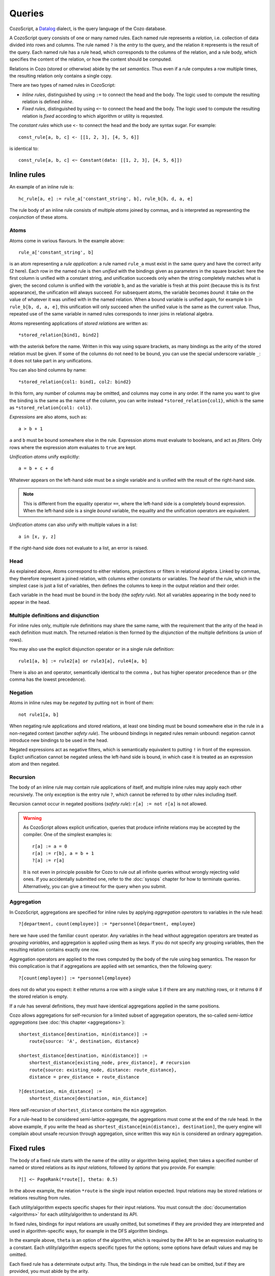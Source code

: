 ==============
Queries
==============

CozoScript, a `Datalog <https://en.wikipedia.org/wiki/Datalog>`_ dialect, is the query language of the Cozo database.

A CozoScript query consists of one or many named rules.
Each named rule represents a *relation*, i.e. collection of data divided into rows and columns.
The rule named ``?`` is the *entry* to the query,
and the relation it represents is the result of the query.
Each named rule has a rule head, which corresponds to the columns of the relation,
and a rule body, which specifies the content of the relation, or how the content should be computed.

Relations in Cozo (stored or otherwise) abide by the *set semantics*.
Thus even if a rule computes a row multiple times,
the resulting relation only contains a single copy.

There are two types of named rules in CozoScript:

* *Inline rules*, distinguished by using ``:=`` to connect the head and the body.
  The logic used to compute the resulting relation is defined *inline*.
* *Fixed rules*, distinguished by using ``<~`` to connect the head and the body.
  The logic used to compute the resulting relation is *fixed* according to which algorithm or utility is requested.

The *constant rules* which use ``<-`` to connect the head and the body are syntax sugar. For example::

    const_rule[a, b, c] <- [[1, 2, 3], [4, 5, 6]]

is identical to::

    const_rule[a, b, c] <~ Constant(data: [[1, 2, 3], [4, 5, 6]])

-----------------
Inline rules
-----------------

An example of an inline rule is::

    hc_rule[a, e] := rule_a['constant_string', b], rule_b[b, d, a, e]

The rule body of an inline rule consists of multiple *atoms* joined by commas,
and is interpreted as representing the *conjunction* of these atoms.

^^^^^^^^^^^^^^
Atoms
^^^^^^^^^^^^^^

Atoms come in various flavours.
In the example above::

    rule_a['constant_string', b]

is an atom representing a *rule application*: a rule named ``rule_a`` must exist in the same query
and have the correct arity (2 here).
Each row in the named rule is then *unified* with the bindings given as parameters in the square bracket:
here the first column is unified with a constant string, and unification succeeds only when the string
completely matches what is given;
the second column is unified with the *variable* ``b``,
and as the variable is fresh at this point (because this is its first appearance),
the unification will always succeed. For subsequent atoms, the variable becomes *bound*:
it take on the value of whatever it was
unified with in the named relation.
When a bound variable is unified again, for example ``b`` in ``rule_b[b, d, a, e]``,
this unification will only succeed when the unified value is the same as the current value.
Thus, repeated use of the same variable in named rules corresponds to inner joins in relational algebra.

Atoms representing applications of *stored relations* are written as::

    *stored_relation[bind1, bind2]

with the asterisk before the name.
Written in this way using square brackets, as many bindings as the arity of the stored relation must be given.
If some of the columns do not need to be bound, you can use the special underscore variable ``_``:
it does not take part in any unifications.

You can also bind columns by name::

    *stored_relation{col1: bind1, col2: bind2}

In this form, any number of columns may be omitted, and columns may come in any order.
If the name you want to give the binding is the same as the name of the column, you can write instead
``*stored_relation{col1}``, which is the same as ``*stored_relation{col1: col1}``.

*Expressions* are also atoms, such as::

    a > b + 1

``a`` and ``b`` must be bound somewhere else in the rule. Expression atoms must evaluate to booleans,
and act as *filters*. Only rows where the expression atom evaluates to ``true`` are kept.

*Unification atoms* unify explicitly::

    a = b + c + d

Whatever appears on the left-hand side must be a single variable and is unified with the result of the right-hand side.

.. NOTE::
    This is different from the equality operator ``==``,
    where the left-hand side is a completely bound expression.
    When the left-hand side is a single *bound* variable,
    the equality and the unification operators are equivalent.

*Unification atoms* can also unify with multiple values in a list::

    a in [x, y, z]

If the right-hand side does not evaluate to a list, an error is raised.

^^^^^^^^^^^^^^^^^^^^^^^^^^^^^^^
Head
^^^^^^^^^^^^^^^^^^^^^^^^^^^^^^^

As explained above, Atoms correspond to either relations, projections or filters in relational algebra.
Linked by commas, they therefore represent a joined relation, with columns either constants or variables.
The *head* of the rule, which in the simplest case is just a list of variables,
then defines the columns to keep in the output relation and their order.

Each variable in the head must be bound in the body (the *safety rule*).
Not all variables appearing in the body need to appear in the head.

^^^^^^^^^^^^^^^^^^^^^^^^^^^^^^^^^^^^^^^
Multiple definitions and disjunction
^^^^^^^^^^^^^^^^^^^^^^^^^^^^^^^^^^^^^^^

For inline rules only, multiple rule definitions may share the same name,
with the requirement that the arity of the head in each definition must match.
The returned relation is then formed by the *disjunction* of the multiple definitions (a *union* of rows).

You may also use the explicit disjunction operator ``or`` in a single rule definition::

    rule1[a, b] := rule2[a] or rule3[a], rule4[a, b]

There is also an ``and`` operator, semantically identical to the comma ``,``
but has higher operator precedence than ``or`` (the comma has the lowest precedence).

^^^^^^^^^^^^^^^^
Negation
^^^^^^^^^^^^^^^^

Atoms in inline rules may be *negated* by putting ``not`` in front of them::

    not rule1[a, b]

When negating rule applications and stored relations,
at least one binding must be bound somewhere else in the rule in a non-negated context (another *safety rule*).
The unbound bindings in negated rules remain unbound: negation cannot introduce new bindings to be used in the head.

Negated expressions act as negative filters,
which is semantically equivalent to putting ``!`` in front of the expression.
Explict unification cannot be negated unless the left-hand side is bound,
in which case it is treated as an expression atom and then negated.

^^^^^^^^^^^^^^^^^^^^^^^^^^^^^^^^
Recursion
^^^^^^^^^^^^^^^^^^^^^^^^^^^^^^^^

The body of an inline rule may contain rule applications of itself,
and multiple inline rules may apply each other recursively.
The only exception is the entry rule ``?``, which cannot be referred to by other rules including itself.

Recursion cannot occur in negated positions (*safety rule*): ``r[a] := not r[a]`` is not allowed.

.. WARNING::
    As CozoScript allows explicit unification,
    queries that produce infinite relations may be accepted by the compiler.
    One of the simplest examples is::

        r[a] := a = 0
        r[a] := r[b], a = b + 1
        ?[a] := r[a]

    It is not even in principle possible for Cozo to rule out all infinite queries without wrongly rejecting valid ones.
    If you accidentally submitted one, refer to the :doc:`sysops` chapter for how to terminate queries.
    Alternatively, you can give a timeout for the query when you submit.

^^^^^^^^^^^^^^^^^^^^^^^^^^^^^^^^^^^^^^^^^^^^^^^^^^^^^^^^
Aggregation
^^^^^^^^^^^^^^^^^^^^^^^^^^^^^^^^^^^^^^^^^^^^^^^^^^^^^^^^

In CozoScript, aggregations are specified for inline rules by applying *aggregation operators* to variables
in the rule head::

    ?[department, count(employee)] := *personnel{department, employee}

here we have used the familiar ``count`` operator.
Any variables in the head without aggregation operators are treated as *grouping variables*,
and aggregation is applied using them as keys.
If you do not specify any grouping variables, then the resulting relation contains exactly one row.

Aggregation operators are applied to the rows computed by the body of the rule using bag semantics.
The reason for this complication is that if aggregations are applied with set semantics, then the following query::

    ?[count(employee)] := *personnel{employee}

does not do what you expect: it either returns a row with a single value ``1`` if there are any matching rows,
or it returns ``0`` if the stored relation is empty.

If a rule has several definitions, they must have identical aggregations applied in the same positions.

Cozo allows aggregations for self-recursion for a limited subset of aggregation operators,
the so-called *semi-lattice aggregations* (see :doc:`this chapter <aggregations>`)::

    shortest_distance[destination, min(distance)] :=
        route{source: 'A', destination, distance}

    shortest_distance[destination, min(distance)] :=
        shortest_distance[existing_node, prev_distance], # recursion
        route{source: existing_node, distance: route_distance},
        distance = prev_distance + route_distance

    ?[destination, min_distance] :=
        shortest_distance[destination, min_distance]

Here self-recursion of ``shortest_distance`` contains the ``min`` aggregation.

For a rule-head to be considered semi-lattice-aggregate, the aggregations must come at the end of the rule head.
In the above example, if you write the head as ``shortest_distance[min(distance), destination]``,
the query engine will complain about unsafe recursion through aggregation, since written
this way ``min`` is considered an ordinary aggregation.

----------------------------------
Fixed rules
----------------------------------

The body of a fixed rule starts with the name of the utility or algorithm being applied,
then takes a specified number of named or stored relations as its *input relations*,
followed by *options* that you provide.
For example::

    ?[] <~ PageRank(*route[], theta: 0.5)

In the above example, the relation ``*route`` is the single input relation expected.
Input relations may be stored relations or relations resulting from rules.

Each utility/algorithm expects specific shapes for their input relations.
You must consult the :doc:`documentation <algorithms>` for each utility/algorithm to understand its API.

In fixed rules, bindings for input relations are usually omitted, but sometimes if they are provided
they are interpreted and used in algorithm-specific ways, for example in the DFS algorithm bindings.

In the example above, ``theta`` is an option of the algorithm,
which is required by the API to be an expression evaluating to a constant.
Each utility/algorithm expects specific types for the options;
some options have default values and may be omitted.

Each fixed rule has a determinate output arity.
Thus, the bindings in the rule head can be omitted,
but if they are provided, you must abide by the arity.

-----------------------
Query options
-----------------------

Each query can have options associated with it::

    ?[name] := *personnel{name}

    :limit 10
    :offset 20

In the example, ``:limit`` and ``:offset`` are query options with familiar meanings.
All query options start with a single colon ``:``.
Queries options can appear before or after rules, or even sandwiched between rules.

Several query options deal with transactions for the database.
Those will be discussed in a :doc:`separate chapter <stored>`.
The rest of the query options are explained in the following.

.. module:: QueryOp
    :noindex:

.. function:: :limit <N>

    Limit output relation to at most ``<N>`` rows.
    If possible, execution will stop as soon as this number of output rows is collected (i.e., early stopping).

.. function:: :offset <N>

    Skip the first ``<N>`` rows of the returned relation.

.. function:: :timeout <N>

    Abort if the query does not complete within ``<N>`` seconds.
    Seconds may be specified as an expression so that random timeouts are possible.
    Defaults to 300 seconds. If you want to disable the timeout, set it to 0.

.. function:: :sleep <N>

    If specified, the query will wait for ``<N>`` seconds after completion,
    before committing or proceeding to the next query.
    Seconds may be specified as an expression so that random timeouts are possible.
    Useful for deliberately interleaving concurrent queries to test complex logic.

.. function:: :sort <SORT_ARG> (, <SORT_ARG>)*

    Sort the output relation. If ``:limit`` or ``:offset`` are specified, they are applied after ``:sort``.
    Specify ``<SORT_ARG>`` as they appear in the rule head of the entry, separated by commas.
    You can optionally specify the sort direction of each argument by prefixing them with ``+`` or ``-``,
    with minus denoting descending order, e.g. ``:sort -count(employee), dept_name``
    sorts by employee count in reverse order first,
    then break ties with department name in ascending alphabetical order.

    .. WARNING::
        Aggregations must be done in inline rules, not in output sorting. In the above example,
        the entry rule head must contain ``count(employee)``, ``employee`` alone is not acceptable.

.. function:: :order <SORT_ARG> (, <SORT_ARG>)*

    Alias for ``:sort``.

.. function:: :assert none

    The query returns nothing if the output relation is empty, otherwise execution aborts with an error.
    Useful for transactions and triggers.

.. function:: :assert some

    The query returns nothing if the output relation contains at least one row,
    otherwise, execution aborts with an error.
    Useful for transactions and triggers.
    You should consider adding ``:limit 1`` to the query to ensure early termination
    if you do not need to check all return tuples.